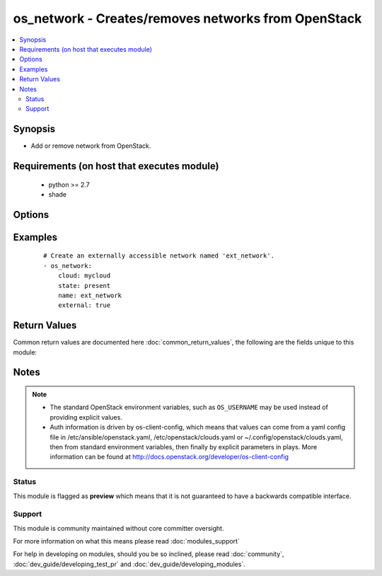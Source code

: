 .. _os_network:


os_network - Creates/removes networks from OpenStack
++++++++++++++++++++++++++++++++++++++++++++++++++++

.. versionadded:: 2.0


.. contents::
   :local:
   :depth: 2


Synopsis
--------

* Add or remove network from OpenStack.


Requirements (on host that executes module)
-------------------------------------------

  * python >= 2.7
  * shade


Options
-------

.. raw:: html

    <table border=1 cellpadding=4>
    <tr>
    <th class="head">parameter</th>
    <th class="head">required</th>
    <th class="head">default</th>
    <th class="head">choices</th>
    <th class="head">comments</th>
    </tr>
                <tr><td>admin_state_up<br/><div style="font-size: small;"></div></td>
    <td>no</td>
    <td>True</td>
        <td></td>
        <td><div>Whether the state should be marked as up or down.</div>        </td></tr>
                <tr><td>api_timeout<br/><div style="font-size: small;"></div></td>
    <td>no</td>
    <td>None</td>
        <td></td>
        <td><div>How long should the socket layer wait before timing out for API calls. If this is omitted, nothing will be passed to the requests library.</div>        </td></tr>
                <tr><td>auth<br/><div style="font-size: small;"></div></td>
    <td>no</td>
    <td></td>
        <td></td>
        <td><div>Dictionary containing auth information as needed by the cloud's auth plugin strategy. For the default <em>password</em> plugin, this would contain <em>auth_url</em>, <em>username</em>, <em>password</em>, <em>project_name</em> and any information about domains if the cloud supports them. For other plugins, this param will need to contain whatever parameters that auth plugin requires. This parameter is not needed if a named cloud is provided or OpenStack OS_* environment variables are present.</div>        </td></tr>
                <tr><td>auth_type<br/><div style="font-size: small;"></div></td>
    <td>no</td>
    <td>password</td>
        <td></td>
        <td><div>Name of the auth plugin to use. If the cloud uses something other than password authentication, the name of the plugin should be indicated here and the contents of the <em>auth</em> parameter should be updated accordingly.</div>        </td></tr>
                <tr><td>availability_zone<br/><div style="font-size: small;"></div></td>
    <td>no</td>
    <td></td>
        <td></td>
        <td><div>Ignored. Present for backwards compatability</div>        </td></tr>
                <tr><td>cacert<br/><div style="font-size: small;"></div></td>
    <td>no</td>
    <td>None</td>
        <td></td>
        <td><div>A path to a CA Cert bundle that can be used as part of verifying SSL API requests.</div>        </td></tr>
                <tr><td>cert<br/><div style="font-size: small;"></div></td>
    <td>no</td>
    <td>None</td>
        <td></td>
        <td><div>A path to a client certificate to use as part of the SSL transaction.</div>        </td></tr>
                <tr><td>cloud<br/><div style="font-size: small;"></div></td>
    <td>no</td>
    <td></td>
        <td></td>
        <td><div>Named cloud to operate against. Provides default values for <em>auth</em> and <em>auth_type</em>. This parameter is not needed if <em>auth</em> is provided or if OpenStack OS_* environment variables are present.</div>        </td></tr>
                <tr><td>endpoint_type<br/><div style="font-size: small;"></div></td>
    <td>no</td>
    <td>public</td>
        <td><ul><li>public</li><li>internal</li><li>admin</li></ul></td>
        <td><div>Endpoint URL type to fetch from the service catalog.</div>        </td></tr>
                <tr><td>external<br/><div style="font-size: small;"></div></td>
    <td>no</td>
    <td></td>
        <td></td>
        <td><div>Whether this network is externally accessible.</div>        </td></tr>
                <tr><td>key<br/><div style="font-size: small;"></div></td>
    <td>no</td>
    <td>None</td>
        <td></td>
        <td><div>A path to a client key to use as part of the SSL transaction.</div>        </td></tr>
                <tr><td>name<br/><div style="font-size: small;"></div></td>
    <td>yes</td>
    <td></td>
        <td></td>
        <td><div>Name to be assigned to the network.</div>        </td></tr>
                <tr><td>project<br/><div style="font-size: small;"> (added in 2.1)</div></td>
    <td>no</td>
    <td>None</td>
        <td></td>
        <td><div>Project name or ID containing the network (name admin-only)</div>        </td></tr>
                <tr><td>provider_network_type<br/><div style="font-size: small;"> (added in 2.1)</div></td>
    <td>no</td>
    <td>None</td>
        <td></td>
        <td><div>The type of physical network that maps to this network resource.</div>        </td></tr>
                <tr><td>provider_physical_network<br/><div style="font-size: small;"> (added in 2.1)</div></td>
    <td>no</td>
    <td>None</td>
        <td></td>
        <td><div>The physical network where this network object is implemented.</div>        </td></tr>
                <tr><td>provider_segmentation_id<br/><div style="font-size: small;"> (added in 2.1)</div></td>
    <td>no</td>
    <td>None</td>
        <td></td>
        <td><div>An isolated segment on the physical network. The <em>network_type</em> attribute defines the segmentation model. For example, if the <em>network_type</em> value is vlan, this ID is a vlan identifier. If the <em>network_type</em> value is gre, this ID is a gre key.</div>        </td></tr>
                <tr><td>region_name<br/><div style="font-size: small;"></div></td>
    <td>no</td>
    <td></td>
        <td></td>
        <td><div>Name of the region.</div>        </td></tr>
                <tr><td>shared<br/><div style="font-size: small;"></div></td>
    <td>no</td>
    <td></td>
        <td></td>
        <td><div>Whether this network is shared or not.</div>        </td></tr>
                <tr><td>state<br/><div style="font-size: small;"></div></td>
    <td>no</td>
    <td>present</td>
        <td><ul><li>present</li><li>absent</li></ul></td>
        <td><div>Indicate desired state of the resource.</div>        </td></tr>
                <tr><td>timeout<br/><div style="font-size: small;"></div></td>
    <td>no</td>
    <td>180</td>
        <td></td>
        <td><div>How long should ansible wait for the requested resource.</div>        </td></tr>
                <tr><td>validate_certs<br/><div style="font-size: small;"></div></td>
    <td>no</td>
    <td></td>
        <td></td>
        <td><div>Whether or not SSL API requests should be verified. Before 2.3 this defaulted to True.</div></br>
    <div style="font-size: small;">aliases: verify<div>        </td></tr>
                <tr><td>wait<br/><div style="font-size: small;"></div></td>
    <td>no</td>
    <td>yes</td>
        <td><ul><li>yes</li><li>no</li></ul></td>
        <td><div>Should ansible wait until the requested resource is complete.</div>        </td></tr>
        </table>
    </br>



Examples
--------

 ::

    # Create an externally accessible network named 'ext_network'.
    - os_network:
        cloud: mycloud
        state: present
        name: ext_network
        external: true

Return Values
-------------

Common return values are documented here :doc:`common_return_values`, the following are the fields unique to this module:

.. raw:: html

    <table border=1 cellpadding=4>
    <tr>
    <th class="head">name</th>
    <th class="head">description</th>
    <th class="head">returned</th>
    <th class="head">type</th>
    <th class="head">sample</th>
    </tr>

        <tr>
        <td> network </td>
        <td> Dictionary describing the network. </td>
        <td align=center> On success when I(state) is 'present'. </td>
        <td align=center> dictionary </td>
        <td align=center>  </td>
    </tr>
        <tr><td>contains: </td>
    <td colspan=4>
        <table border=1 cellpadding=2>
        <tr>
        <th class="head">name</th>
        <th class="head">description</th>
        <th class="head">returned</th>
        <th class="head">type</th>
        <th class="head">sample</th>
        </tr>

                <tr>
        <td> status </td>
        <td> Network status. </td>
        <td align=center>  </td>
        <td align=center> string </td>
        <td align=center> ACTIVE </td>
        </tr>
                <tr>
        <td> router:external </td>
        <td> Indicates whether this network is externally accessible. </td>
        <td align=center>  </td>
        <td align=center> bool </td>
        <td align=center> True </td>
        </tr>
                <tr>
        <td> name </td>
        <td> Network name. </td>
        <td align=center>  </td>
        <td align=center> string </td>
        <td align=center> ext_network </td>
        </tr>
                <tr>
        <td> provider:physical_network </td>
        <td> The physical network where this network object is implemented. </td>
        <td align=center>  </td>
        <td align=center> string </td>
        <td align=center> my_vlan_net </td>
        </tr>
                <tr>
        <td> subnets </td>
        <td> The associated subnets. </td>
        <td align=center>  </td>
        <td align=center> list </td>
        <td align=center> [] </td>
        </tr>
                <tr>
        <td> tenant_id </td>
        <td> The tenant ID. </td>
        <td align=center>  </td>
        <td align=center> string </td>
        <td align=center> 06820f94b9f54b119636be2728d216fc </td>
        </tr>
                <tr>
        <td> admin_state_up </td>
        <td> The administrative state of the network. </td>
        <td align=center>  </td>
        <td align=center> bool </td>
        <td align=center> True </td>
        </tr>
                <tr>
        <td> mtu </td>
        <td> The MTU of a network resource. </td>
        <td align=center>  </td>
        <td align=center> integer </td>
        <td align=center> 0 </td>
        </tr>
                <tr>
        <td> shared </td>
        <td> Indicates whether this network is shared across all tenants. </td>
        <td align=center>  </td>
        <td align=center> bool </td>
        <td align=center> False </td>
        </tr>
                <tr>
        <td> port_security_enabled </td>
        <td> The port security status </td>
        <td align=center>  </td>
        <td align=center> bool </td>
        <td align=center> True </td>
        </tr>
                <tr>
        <td> provider:network_type </td>
        <td> The type of physical network that maps to this network resource. </td>
        <td align=center>  </td>
        <td align=center> string </td>
        <td align=center> vlan </td>
        </tr>
                <tr>
        <td> id </td>
        <td> Network ID. </td>
        <td align=center>  </td>
        <td align=center> string </td>
        <td align=center> 4bb4f9a5-3bd2-4562-bf6a-d17a6341bb56 </td>
        </tr>
                <tr>
        <td> provider:segmentation_id </td>
        <td> An isolated segment on the physical network. </td>
        <td align=center>  </td>
        <td align=center> string </td>
        <td align=center> 101 </td>
        </tr>
        
        </table>
    </td></tr>

        
    </table>
    </br></br>

Notes
-----

.. note::
    - The standard OpenStack environment variables, such as ``OS_USERNAME`` may be used instead of providing explicit values.
    - Auth information is driven by os-client-config, which means that values can come from a yaml config file in /etc/ansible/openstack.yaml, /etc/openstack/clouds.yaml or ~/.config/openstack/clouds.yaml, then from standard environment variables, then finally by explicit parameters in plays. More information can be found at http://docs.openstack.org/developer/os-client-config



Status
~~~~~~

This module is flagged as **preview** which means that it is not guaranteed to have a backwards compatible interface.


Support
~~~~~~~

This module is community maintained without core committer oversight.

For more information on what this means please read :doc:`modules_support`


For help in developing on modules, should you be so inclined, please read :doc:`community`, :doc:`dev_guide/developing_test_pr` and :doc:`dev_guide/developing_modules`.
